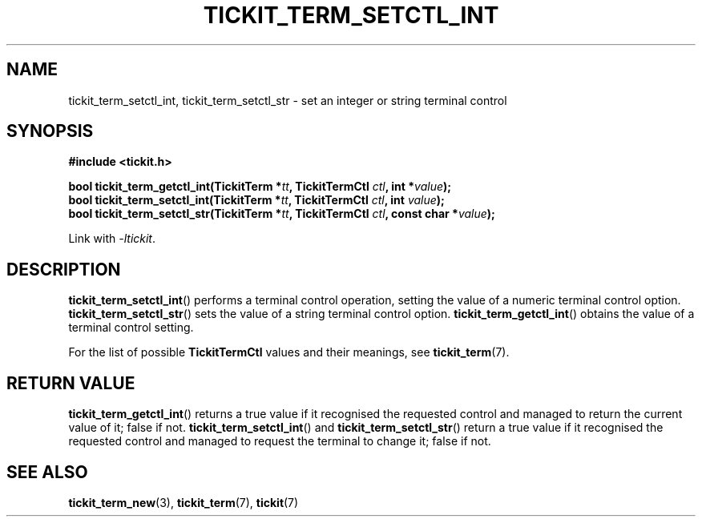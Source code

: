 .TH TICKIT_TERM_SETCTL_INT 3
.SH NAME
tickit_term_setctl_int, tickit_term_setctl_str \- set an integer or string terminal control
.SH SYNOPSIS
.EX
.B #include <tickit.h>
.sp
.BI "bool tickit_term_getctl_int(TickitTerm *" tt ", TickitTermCtl " ctl ", int *" value );
.BI "bool tickit_term_setctl_int(TickitTerm *" tt ", TickitTermCtl " ctl ", int " value );
.BI "bool tickit_term_setctl_str(TickitTerm *" tt ", TickitTermCtl " ctl ", const char *" value );
.EE
.sp
Link with \fI\-ltickit\fP.
.SH DESCRIPTION
\fBtickit_term_setctl_int\fP() performs a terminal control operation, setting the value of a numeric terminal control option. \fBtickit_term_setctl_str\fP() sets the value of a string terminal control option. \fBtickit_term_getctl_int\fP() obtains the value of a terminal control setting.
.PP
For the list of possible \fBTickitTermCtl\fP values and their meanings, see \fPtickit_term\fP(7).
.SH "RETURN VALUE"
\fBtickit_term_getctl_int\fP() returns a true value if it recognised the requested control and managed to return the current value of it; false if not. \fBtickit_term_setctl_int\fP() and \fBtickit_term_setctl_str\fP() return a true value if it recognised the requested control and managed to request the terminal to change it; false if not.
.SH "SEE ALSO"
.BR tickit_term_new (3),
.BR tickit_term (7),
.BR tickit (7)
